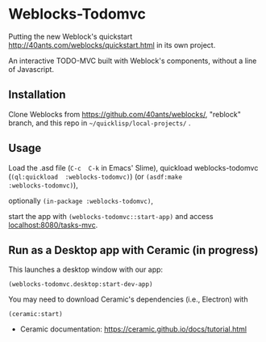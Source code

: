* Weblocks-Todomvc

Putting the new Weblock's quickstart
http://40ants.com/weblocks/quickstart.html in its own project.

An  interactive TODO-MVC  built with  Weblock's components,  without a
line of Javascript.

** Installation

Clone  Weblocks  from  https://github.com/40ants/weblocks/,  "reblock"
branch, and this repo in =~/quicklisp/local-projects/= .

** Usage

Load  the   .asd  file   (=C-c  C-k=   in  Emacs'   Slime),  quickload
weblocks-todomvc (=(ql:quickload  :weblocks-todomvc)=) (or =(asdf:make
:weblocks-todomvc)=),

optionally =(in-package :weblocks-todomvc)=,

start  the  app  with =(weblocks-todomvc::start-app)=  and  access
[[localhost:8080/tasks][localhost:8080/tasks-mvc]].

#+BEGIN_EXPORT html
<img src='quickstart-check-task.gif', title='Weblocks interactive TODO MVC ajax calls.' </img>
#+END_EXPORT

** Run as a Desktop app with Ceramic (in progress)

This launches a desktop window with our app:

: (weblocks-todomvc.desktop:start-dev-app)

You may need to download Ceramic's dependencies (i.e., Electron) with

: (ceramic:start)

- Ceramic documentation: https://ceramic.github.io/docs/tutorial.html


#+BEGIN_EXPORT html
<img src='tasks-ceramic.png', title='Running our Tasks app with Ceramic' </img>
#+END_EXPORT
